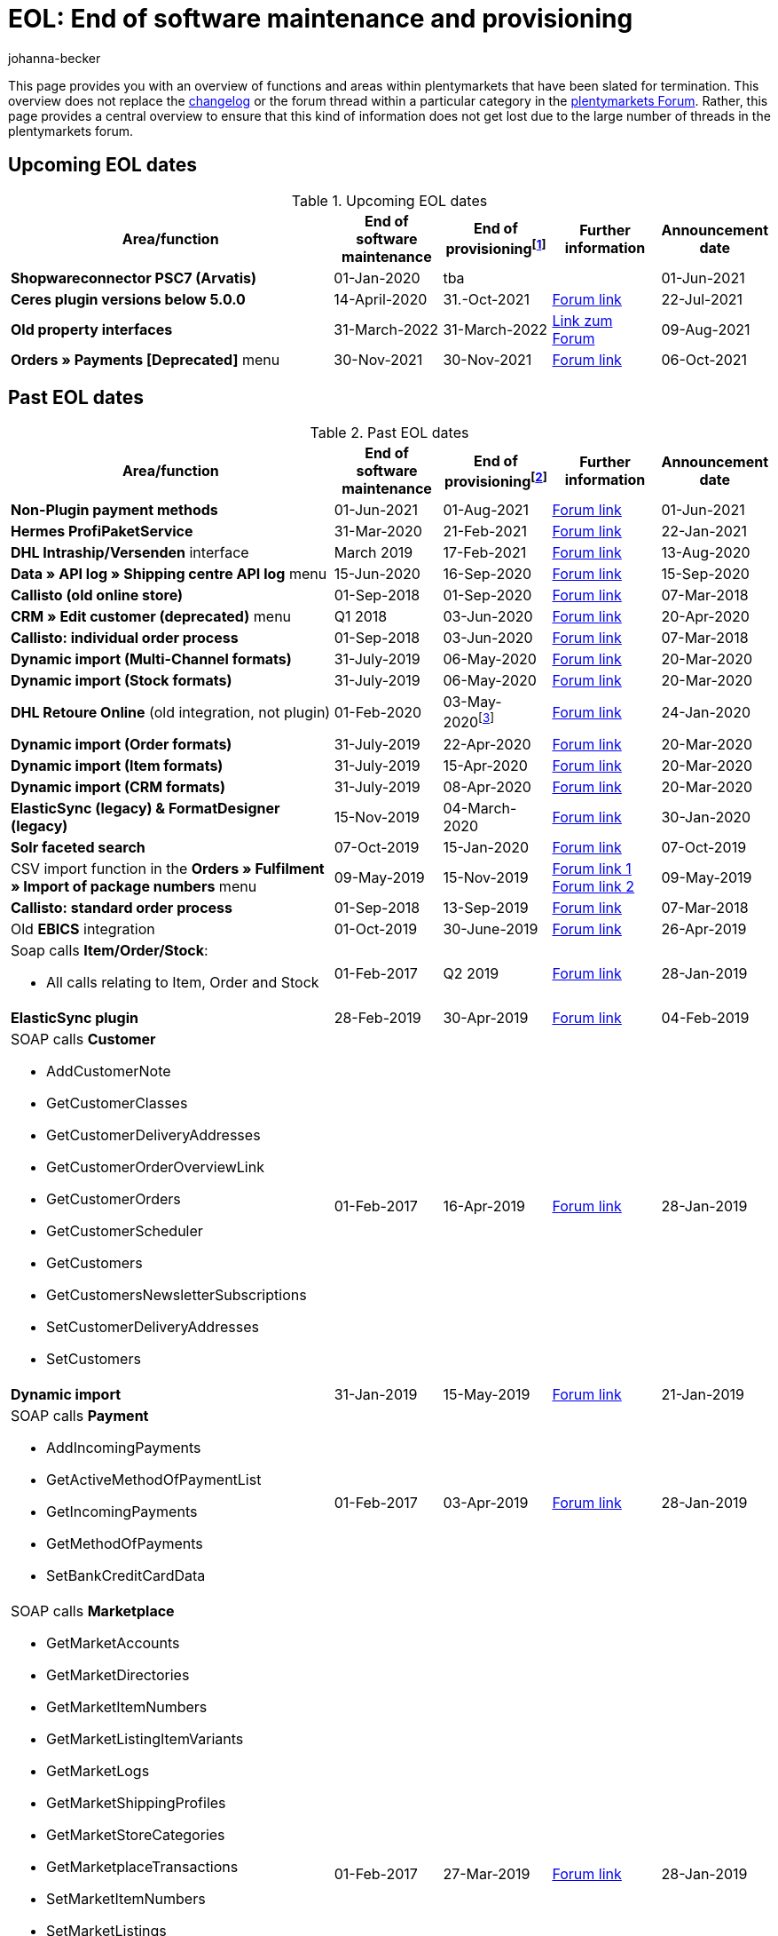 = EOL: End of software maintenance and provisioning
:description: This page provides an overview of the areas and functions within plentymarkets whose software maintenance and provisioning will be ended.
:keywords: EOL, EOL date, end of life, end, software maintenance, provisioning, plentymarkets version 6, plentymarkets Client, SOAP API, Classic back end, Callisto, old CMS, upcoming EOL dates, past EOL dates, availability
:id: VHKOBHS
:author: johanna-becker

This page provides you with an overview of functions and areas within plentymarkets that have been slated for termination.
This overview does not replace the <<changelog#, changelog>> or the forum thread within a particular category in the link:https://forum.plentymarkets.com/[plentymarkets Forum^]. Rather, this page provides a central overview to ensure that this kind of information does not get lost due to the large number of threads in the plentymarkets forum.

[#10]
== Upcoming EOL dates

[[table-upcoming-eol-dates]]
.Upcoming EOL dates
[cols="3,1,1,1,1"]
|====
|Area/function |End of software maintenance |End of provisioningfootnote:[Date from which the function is no longer available] |Further information |Announcement date

| *Shopwareconnector PSC7 (Arvatis)*
|01-Jan-2020
|tba
|
|01-Jun-2021

| *Ceres plugin versions below 5.0.0*
|14-April-2020
|31.-Oct-2021
|link:https://forum.plentymarkets.com/t/eol-ankuendigung-ceres-versionen-unterhalb-von-5-nicht-mehr-unterstuetzt-jetzt-umsteigen-auf-5-0-35/646505[Forum link^]
|22-Jul-2021

| *Old property interfaces*
|31-March-2022
|31-March-2022
|link:https://forum.plentymarkets.com/t/ankuendigung-eol-alte-eigenschaften-announcement-eol-old-properties/648316[Link zum Forum^]
|09-Aug-2021

| *Orders » Payments [Deprecated]* menu
|30-Nov-2021
|30-Nov-2021
|link:https://forum.plentymarkets.com/t/ankuendigung-abschaltung-alte-benutzeroberflaeche-zahlungsverkehr-announcement-abandonment-of-old-user-interface-payments/655278[Forum link^]
|06-Oct-2021

|====

[#20]
== Past EOL dates

[[table-past-eol-dates]]
.Past EOL dates
[cols="3,1,1,1,1"]
|====
|Area/function |End of software maintenance |End of provisioningfootnote:[Date from which the function is no longer available] |Further information |Announcement date

| *Non-Plugin payment methods*
|01-Jun-2021
|01-Aug-2021
|link:https://forum.plentymarkets.com/t/end-of-life-non-plugin-zahlarten-end-of-life-non-plugin-payment-methods/640916[Forum link^]
|01-Jun-2021

| *Hermes ProfiPaketService*
|31-Mar-2020
|21-Feb-2021
|link:https://forum.plentymarkets.com/t/abschaltung-der-props-api-hermes-api-durch-hermes-im-februar-2021-deactivation-of-hermes-props-api-in-february-2021/623480[Forum link^]
|22-Jan-2021

| *DHL Intraship/Versenden* interface
|March 2019
|17-Feb-2021
|link:https://forum.plentymarkets.com/t/ankuendigung-abschaltung-eol-der-dhl-intraship-versenden-schnittstelle-am-03-10-17-februar-2021-announcement-deactivation-eol-of-dhl-intraship-versenden-on-3-10-17-february-2021/602806[Forum link^]
|13-Aug-2020

| *Data » API log » Shipping centre API log* menu
|15-Jun-2020
|16-Sep-2020
|link:https://forum.plentymarkets.com/t/ankuendigung-eol-abschaltung-des-bereichs-daten-api-log-versand-center-api-log/602476[Forum link^]
|15-Sep-2020

| *Callisto (old online store)*
|01-Sep-2018
|01-Sep-2020
|link:https://forum.plentymarkets.com/t/verschiebung-der-abschaltung-vom-individuellen-bestellvorgang-und-vom-alten-webshop-callisto/574682[Forum link^]
|07-Mar-2018

| *CRM » Edit customer (deprecated)* menu
|Q1 2018
|03-Jun-2020
|link:https://forum.plentymarkets.com/t/ankuendigung-menue-crm-kunden-bearbeiten-deprecated-wird-abgeschaltet/586869[Forum link^]
|20-Apr-2020

| *Callisto: individual order process*
|01-Sep-2018
|03-Jun-2020
|link:https://forum.plentymarkets.com/t/verschiebung-der-abschaltung-vom-individuellen-bestellvorgang-und-vom-alten-webshop-callisto/574682[Forum link^]
|07-Mar-2018

| *Dynamic import (Multi-Channel formats)*
|31-July-2019
|06-May-2020
|link:https://forum.plentymarkets.com/t/abschaltung-dynamischer-import-deactivation-of-the-dynamic-import/576466[Forum link^]
|20-Mar-2020

| *Dynamic import (Stock formats)*
|31-July-2019
|06-May-2020
|link:https://forum.plentymarkets.com/t/abschaltung-dynamischer-import-deactivation-of-the-dynamic-import/576466[Forum link^]
|20-Mar-2020

| *DHL Retoure Online* (old integration, not plugin)
|01-Feb-2020
|03-May-2020footnote:[Date specified by the partner]
|link:https://forum.plentymarkets.com/t/umstellung-dhl-retoure-online-auf-neues-verfahren-plugin-verfuegbar/575687[Forum link^]
|24-Jan-2020

| *Dynamic import (Order formats)*
|31-July-2019
|22-Apr-2020
|link:https://forum.plentymarkets.com/t/abschaltung-dynamischer-import-deactivation-of-the-dynamic-import/576466[Forum link^]
|20-Mar-2020

| *Dynamic import (Item formats)*
|31-July-2019
|15-Apr-2020
|link:https://forum.plentymarkets.com/t/abschaltung-dynamischer-import-deactivation-of-the-dynamic-import/576466[Forum link^]
|20-Mar-2020

| *Dynamic import (CRM formats)*
|31-July-2019
|08-Apr-2020
|link:https://forum.plentymarkets.com/t/abschaltung-dynamischer-import-deactivation-of-the-dynamic-import/576466[Forum link^]
|20-Mar-2020

| *ElasticSync (legacy) & FormatDesigner (legacy)*
|15-Nov-2019
|04-March-2020
|link:https://forum.plentymarkets.com/t/abschaltung-formatdesigner-legacy/576363[Forum link^]
|30-Jan-2020

| *Solr faceted search*
|07-Oct-2019
|15-Jan-2020
|link:https://forum.plentymarkets.com/t/ankuendigung-eol-solr-facettensuche/560769[Forum link^]
|07-Oct-2019

|CSV import function in the *Orders » Fulfilment » Import of package numbers* menu
|09-May-2019
|15-Nov-2019
|link:https://forum.plentymarkets.com/t/ankuendigung-ersetzen-des-paketnummern-imports-im-bereich-fulfillment-durch-elasticsync-bis-zum-30-06-2019/540409[Forum link 1^] +
link:https://forum.plentymarkets.com/t/ankuendigung-abschaltung-paketnummern-import-zum-15-11-2019/559443[Forum link 2^]
|09-May-2019

| *Callisto: standard order process*
|01-Sep-2018
|13-Sep-2019
|link:https://forum.plentymarkets.com/t/callisto-deine-tage-sind-gezaehlt-das-eol-steht-fest/222767[Forum link^]
|07-Mar-2018

|Old *EBICS* integration
|01-Oct-2019
|30-June-2019
|link:https://forum.plentymarkets.com/t/ankuendigung-abschaltung-der-ebics-schnittstelle-zum-30-06-2019/538653[Forum link^]
|26-Apr-2019

a|Soap calls *Item/Order/Stock*:

* All calls relating to Item, Order and Stock
|01-Feb-2017
|Q2 2019
|https://forum.plentymarkets.com/t/ankuendigung-schrittweise-abschaltung-der-soap-api/526661[Forum link^]
|28-Jan-2019

| *ElasticSync plugin*
|28-Feb-2019
|30-Apr-2019
|link:https://forum.plentymarkets.com/t/plugin-elasticsync-ende-softwarepflege-und-abschaltung/527705[Forum link^]
|04-Feb-2019

a|SOAP calls *Customer*

* AddCustomerNote +
* GetCustomerClasses +
* GetCustomerDeliveryAddresses +
* GetCustomerOrderOverviewLink +
* GetCustomerOrders +
* GetCustomerScheduler +
* GetCustomers +
* GetCustomersNewsletterSubscriptions +
* SetCustomerDeliveryAddresses +
* SetCustomers +
|01-Feb-2017
|16-Apr-2019
|https://forum.plentymarkets.com/t/ankuendigung-schrittweise-abschaltung-der-soap-api/526661[Forum link^]
|28-Jan-2019

| *Dynamic import*
|31-Jan-2019
|15-May-2019
|link:https://forum.plentymarkets.com/t/eol-dynamischer-import/525832[Forum link^]
|21-Jan-2019
a|SOAP calls *Payment* +

* AddIncomingPayments +
* GetActiveMethodOfPaymentList +
* GetIncomingPayments +
* GetMethodOfPayments +
* SetBankCreditCardData
|01-Feb-2017
|03-Apr-2019
|https://forum.plentymarkets.com/t/ankuendigung-schrittweise-abschaltung-der-soap-api/526661[Forum link^]
|28-Jan-2019

a|SOAP calls *Marketplace*

* GetMarketAccounts +
* GetMarketDirectories +
* GetMarketItemNumbers +
* GetMarketListingItemVariants +
* GetMarketLogs +
* GetMarketShippingProfiles +
* GetMarketStoreCategories +
* GetMarketplaceTransactions +
* SetMarketItemNumbers +
* SetMarketListings

SOAP-Calls *Dynamic Import/Export* +

* SetDynamicExport +
* SetDynamicImport +
* GetDynamicExport +
* GetDynamicFormats +
* GetDynamicImportStack
|01-Feb-2017
|27-Mar-2019
|https://forum.plentymarkets.com/t/ankuendigung-schrittweise-abschaltung-der-soap-api/526661[Forum link^]
|28-Jan-2019

a|SOAP calls *Categories*

* DeleteCategories +
* GetCategories +
* GetCategoryBranchID +
* GetCategoryMappingForMarket +
* GetCategoryPreview +
* GetMarketStoreCategories +
* UpdateCategoriesBranches +
* SetStoreCategories
|01-Feb-2017
|20-Mar-2019
|https://forum.plentymarkets.com/t/ankuendigung-schrittweise-abschaltung-der-soap-api/526661[Forum link^]
|28-Jan-2019

a|SOAP calls (miscellaneous)

* GetRacksList +
* SetWarranties +
* GetTermsAndCancellation +
* GetLegalInformation +
* GetDeleteLog +
* GetPlentyMarketsVersion +
* GetCustomerNotes
|01-Feb-2017
|04-Mar-2019
|https://forum.plentymarkets.com/t/ankuendigung-schrittweise-abschaltung-der-soap-api/526661[Forum link^]
|28-Jan-2019

a|SOAP calls *Listings* +

* DeleteListingsLayoutTemplates +
* DeleteListingsProperties +
* DeleteListingsTemplates +
* GetListings +
* GetListingsLayoutTemplates +
* GetListingsProperties +
* GetListingsTemplates +
* GetPartsCompatibilityListings +
* SetListings +
* SetListingsLayoutTemplates +
* SetListingsTemplates +
* SetMarketListings +
* SetPartsCompatibilityListings +
* UpdateListingsRelist +
* UpdateListingsStart +
* UpdateListingsStop +
* UpdateListingsUpdate +
* UpdateListingsVerify
|01-Feb-2017
|27.02.2019
|https://forum.plentymarkets.com/t/ankuendigung-schrittweise-abschaltung-der-soap-api/526661[Forum link^]
|28-Jan-2019

a|SOAP calls *Email Template* +

* DeleteEmailTemplates +
* GetEmailFolderList +
* GetEmailTemplate +
* GetEmailTemplates +
* GetFolderEmails +
* SetEmailTemplates
|01-Feb-2017
|20-Feb-2019
|https://forum.plentymarkets.com/t/ankuendigung-schrittweise-abschaltung-der-soap-api/526661[Forum link^]
|28-Jan-2019

a|SOAP calls *Ticket* +

* AddTicket +
* AddTicketLeafe
|01-Feb-2017
|13-Feb-2019
|https://forum.plentymarkets.com/t/ankuendigung-schrittweise-abschaltung-der-soap-api/526661[Forum link^]
|28-Jan-2019

| *TLS 1.0-Protocol*
|30-Sep-2018
|30-Sep-2018
|link:https://forum.plentymarkets.com/t/abschaltung-des-tls-1-0-protokolls-zum-30-09-2018/500910[Forum link^]
|11-July-2018

| *plentymarkets version 6* +
(incl. *plentyConnect* and *plentyShipping*)
|01-Sep-2016 (extended until 01-Feb-2017)
|01-Sep-2018
|link:https://forum.plentymarkets.com/t/plentymarkets-6-hat-eol-erreicht-wartung-fokussiert-sich-auf-plentymarkets-7/40845[Forum link^]
|01-Sep-2016

| *plentymarkets Client*
|04-Feb-2017
|20-July-2018footnote:[Along with the end of provisioning of the Classic back end.]
|link:https://forum.plentymarkets.com/t/package-package-neuer-client-229-beta-package-package/42851[Forum link^]
|04-Feb-2017

| *Classic back end
|15-June-2018
|11-July-2018
|link:https://forum.plentymarkets.com/t/schrittweise-abschaltung-classic-backend/495411[Forum link^]
|04-June-2018

| *SOAP API versions 112, 113, 114* +
(plentymarkets 6)
|01-Feb-2017
|22-May-2018
|link:https://forum.plentymarkets.com/t/ankuendigung-abschaltung-der-alten-soap-api-versionen/321185[Forum link^]
|09-Apr-2018

| *SOAP API versions 105, 109, 110, 111* +
(plentymarkets 6)
|01-Feb-2017
|23-Apr-2018
|link:https://forum.plentymarkets.com/t/ankuendigung-abschaltung-der-alten-soap-api-versionen/321185[Forum link^]
|09-Apr-2018

| *Mobile Warehouse*
|01-Feb-2018
|23-Apr-2018
|link:https://forum.plentymarkets.com/t/mobile-warehouse-stirb-langsam-teil-1/177744[Announcement link 1^] +
link:https://forum.plentymarkets.com/t/mobile-warehouse-stirb-langsam-teil-2/321278[Announcement link 2^]
|01-Feb-2018

| *SOAP API versions 105, 109, 110, 111, 112, 113, 114* +
(plentymarkets)
|23-Apr-2018
|23-Apr-2018 +
|link:https://forum.plentymarkets.com/t/ankuendigung-abschaltung-der-alten-soap-api-versionen/321185[Forum link^]
|09-Apr-2018
|====
